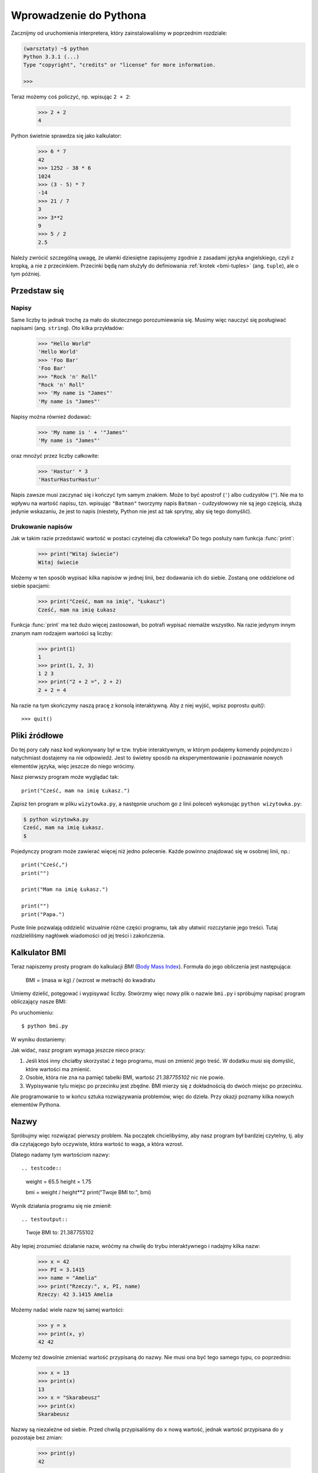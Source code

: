 =======================
Wprowadzenie do Pythona
=======================

Zacznijmy od uruchomienia interpretera, który zainstalowaliśmy w poprzednim rozdziale:

.. code-block:: sh

    (warsztaty) ~$ python
    Python 3.3.1 (...)
    Type "copyright", "credits" or "license" for more information.

    >>>

Teraz możemy coś policzyć, np. wpisując ``2 + 2``:

    >>> 2 + 2
    4

Python świetnie sprawdza się jako kalkulator:

    >>> 6 * 7
    42
    >>> 1252 - 38 * 6
    1024
    >>> (3 - 5) * 7
    -14
    >>> 21 / 7
    3
    >>> 3**2
    9
    >>> 5 / 2
    2.5

Należy zwrócić szczególną uwagę, że ułamki dziesiętne zapisujemy zgodnie
z zasadami języka angielskiego, czyli z kropką, a nie z przecinkiem.
Przecinki będą nam służyły do definiowania :ref:`krotek <bmi-tuples>` (ang. ``tuple``),
ale o tym później.


Przedstaw się
=============

Napisy
------

Same liczby to jednak trochę za mało do skutecznego porozumiewania się.
Musimy więc nauczyć się posługiwać napisami (ang. ``string``). Oto kilka przykładów:

    >>> "Hello World"
    'Hello World'
    >>> 'Foo Bar'
    'Foo Bar'
    >>> "Rock 'n' Roll"
    "Rock 'n' Roll"
    >>> 'My name is "James"'
    'My name is "James"'

Napisy można również dodawać:

    >>> 'My name is ' + '"James"'
    'My name is "James"'

oraz mnożyć przez liczby całkowite:

    >>> 'Hastur' * 3
    'HasturHasturHastur'

Napis zawsze musi zaczynać się i kończyć tym samym znakiem.  Może to
być apostrof (``'``) albo cudzysłów (``"``). Nie ma to wpływu na
wartość napisu, tzn. wpisując ``"Batman"`` tworzymy napis ``Batman`` -
cudzysłowowy nie są jego częścią, służą jedynie wskazaniu, że jest to
napis (niestety, Python nie jest aż tak sprytny, aby się tego domyślić).


Drukowanie napisów
------------------

Jak w takim razie przedstawić wartość w postaci czytelnej dla człowieka?
Do tego posłuży nam funkcja :func:`print`:

    >>> print("Witaj świecie")
    Witaj świecie

Możemy w ten sposób wypisać kilka napisów w jednej linii, bez
dodawania ich do siebie. Zostaną one oddzielone od siebie spacjami:

    >>> print("Cześć, mam na imię", "Łukasz")
    Cześć, mam na imię Łukasz

Funkcja :func:`print` ma też dużo więcej zastosowań, bo potrafi
wypisać niemalże wszystko. Na razie jedynym innym znanym nam rodzajem wartości
są liczby:

    >>> print(1)
    1
    >>> print(1, 2, 3)
    1 2 3
    >>> print("2 + 2 =", 2 + 2)
    2 + 2 = 4

Na razie na tym skończymy naszą pracę z konsolą interaktywną. Aby z niej
wyjść, wpisz poprostu `quit()`::

    >>> quit()


Pliki źródłowe
==============

Do tej pory cały nasz kod wykonywany był w tzw. trybie interaktywnym, w którym
podajemy komendy pojedynczo i natychmiast dostajemy na nie odpowiedź.
Jest to świetny sposób na eksperymentowanie i poznawanie nowych elementów
języka, więc jeszcze do niego wrócimy.

Nasz pierwszy program może wyglądać tak::

    print("Cześć, mam na imię Łukasz.")

Zapisz ten program w pliku ``wizytowka.py``, a następnie uruchom go z linii poleceń
wykonując ``python wizytowka.py``:

.. code-block:: sh

    $ python wizytowka.py
    Cześć, mam na imię Łukasz.
    $

Pojedynczy program może zawierać więcej niż jedno polecenie. Każde powinno znajdować
się w osobnej linii, np.::

    print("Cześć,")
    print("")

    print("Mam na imię Łukasz.")

    print("")
    print("Papa.")

Puste linie pozwalają oddzielić wizualnie różne części
programu, tak aby ułatwić rozczytanie jego treści. Tutaj rozdzieliliśmy
nagłówek wiadomości od jej treści i zakończenia.


Kalkulator BMI
==============

Teraz napiszemy prosty program do kalkulacji `BMI` (`Body Mass Index`_).
Formuła do jego obliczenia jest następująca:

    BMI = (masa w kg) / (wzrost w metrach) do kwadratu

Umiemy dzielić, potęgować i wypisywać liczby. Stwórzmy więc nowy plik
o nazwie ``bmi.py`` i spróbujmy napisać program obliczający nasze BMI:

.. testcode::

    print("Twoje BMI to:", 65.5 / (1.75)**2)

Po uruchomieniu::

    $ python bmi.py

W wyniku dostaniemy:

.. testoutput::

    Twoje BMI to: 21.387755102

Jak widać, nasz program wymaga jeszcze nieco pracy:

1. Jeśli ktoś inny chciałby skorzystać z tego programu, musi on
   zmienić jego treść. W dodatku musi się domyślić, które wartości
   ma zmienić.

2. Osobie, która nie zna na pamięć tabelki BMI, wartość `21.387755102`
   nic nie powie.

3. Wypisywanie tylu miejsc po przecinku jest zbędne. BMI mierzy
   się z dokładnością do dwóch miejsc po przecinku.

Ale programowanie to w końcu sztuka rozwiązywania problemów, więc
do dzieła. Przy okazji poznamy kilka nowych elementów Pythona.

.. _`Body Mass Index`: http://pl.wikipedia.org/wiki/Body_Mass_Index


Nazwy
=====

Spróbujmy więc rozwiązać pierwszy problem. Na początek chcielibyśmy,
aby nasz program był bardziej czytelny, tj. aby dla czytającego
było oczywiste, która wartość to waga, a która wzrost.

Dlatego nadamy tym wartościom nazwy::

.. testcode::

    weight = 65.5
    height = 1.75

    bmi = weight / height**2
    print("Twoje BMI to:", bmi)

Wynik działania programu się nie zmienił::

.. testoutput::

    Twoje BMI to: 21.387755102


Aby lepiej zrozumieć działanie nazw, wróćmy na chwilę do trybu
interaktywnego i nadajmy kilka nazw:

    >>> x = 42
    >>> PI = 3.1415
    >>> name = "Amelia"
    >>> print("Rzeczy:", x, PI, name)
    Rzeczy: 42 3.1415 Amelia

Możemy nadać wiele nazw tej samej wartości:

    >>> y = x
    >>> print(x, y)
    42 42

Możemy też dowolnie zmieniać wartość przypisaną do nazwy. Nie musi
ona być tego samego typu, co poprzednio:

    >>> x = 13
    >>> print(x)
    13
    >>> x = "Skarabeusz"
    >>> print(x)
    Skarabeusz

Nazwy są niezależne od siebie. Przed chwilą przypisaliśmy do ``x``
nową wartość, jednak wartość przypisana do ``y`` pozostaje bez zmian:

    >>> print(y)
    42

.. note:: Dla znających inne języki.

    Pewnie dziwi Cię, dlaczego nie używamy pojęcia "zmienna". To dlatego,
    że nazwy w Pythonie nie działają tak samo jak zmienne. W większości
    języków operacja ``y = x`` stworzyłaby kopię wartości ``x``
    i wstawiła ją do zmiennej ``y``.

    W Pythonie nic nie jest po kryjomu kopiowane. ``y`` staje się jedynie
    alternatywną nazwą dla tej samej wartości. Jeśli zmienimy tę wartość,
    tak ``x``, jak i ``y`` pokażą to samo.

    W naszym przykładzie nie zmieniliśmy wartości liczby ``42``, a
    jedynie wartość przypisaną do ``x`` (w szczególności wartości
    liczb są niezmienne, choć w 1897 r. izba niższa stanu Indiana
    zatwiedziła zmianę wartości liczby ? na ``3`` - wniosek
    upadł dopiero w Senacie). Dlatego ``print(y)`` da nam ``42``.


Jak już widzieliśmy w naszym programie, nazwy możemy nadawać też
wynikom obliczeń oraz używać nazw w obliczeniach:

    >>> w = 65.5
    >>> h = 175.0 / 100.0
    >>> bmi = w / h**2
    >>> print(w, h, bmi)
    65.5 1.75 21.387755102

Jednak raz wyliczona wartość się nie zmienia:

    >>> w = 64
    >>> print(w, h, bmi)
    64 1.75 21.387755102

dopóki nie każemy Pythonowi wyliczyć jej ponownie:

    >>> bmi = w / h**2
    >>> print(w, h, bmi)
    64 1.75 20.8979591837

Na koniec tego rozdziału dodamy kilka komentarzy
do naszego programu, aby użytkownik (włącznie z nami!) pamiętał, że wagę
należy podać w kilogramach.

Komentarzem w Pythonie jest wszystko po znaku ``#`` aż do końca linii::

    # Waga w kilogramach
    weight = 65.5

    # Wzrost w metrach
    height = 1.75

    bmi = weight / height**2 # Obliczamy BMI
    print("Twoje BMI to:", bmi)

Wywoływanie funkcji
===================

Nasz program wygląda już całkiem nieźle, ale użytkownik, chcąc policzyć
swoje BMI, nadal musi zmieniać treść programu. Wygodniej byłoby, gdyby
po uruchomieniu programu mógł wpisać wymagane wartości w konsoli
i odczytać swoje BMI.

Aby móc napisać taki program, musimy nauczyć się operowania funkcjami.
Pierwszą, która poznamy, będzie :func:`help`:

    >>> help
    Type help() for interactive help, or help(object) for help about object.

:func:`help` jest bardzo przyjazną funkcją, bo sama nam mówi, jak powinniśmy jej
używać. Pomaga też w zrozumieniu innych funkcji:

    >>> help(input)  # doctest: +SKIP
    Help on built-in function input in module builtins:
    <BLANKLINE>
    input(...)
        input([prompt]) -> string
    <BLANKLINE>
        Read a string from standard input.  The trailing newline is stripped.
        If the user hits EOF (Unix: Ctl-D, Windows: Ctl-Z+Return), raise EOFError.
        On Unix, GNU readline is used if enabled.  The prompt string, if given,
        is printed without a trailing newline before reading.

Właśnie :func:`input` będziemy używać do wczytywania danych od użytkownika.
Jak czytamy w opisie, wczytuje ona napis::

.. TODO : wywołanie funkcji a funkcja, trzeba dopisać "()".

    >>> input()
    ala ma kota
    'ala ma kota'

Funkcja ta będzie bardziej użyteczna, jeśli zapamiętamy wczytany
napis pod jakąś nazwą::

    >>> name = input()
    Joanna
    >>> name
    'Joanna'
    >>> print('Twoje imię to:", name)
    Twoje imię to: Joanna

Czy to już wystarcza nam do poprawienia programu?

.. testsetup:: raw_input_test

    input.queue.append("60.5")

.. doctest:: raw_input_test

    >>> w = input()
    60.5
    >>> w
    '60.5'
    >>> print(w + 3)
    Traceback (most recent call last):
      File "<stdin>", line 1, in <module>
    TypeError: Can't convert 'int' object to str implicitly

Jak widać, Python nie wie, o co nam chodzi i jakiego właściwie wyniku
oczekujemy. Jak pokazaliśmy wcześniej, zarówno napisy (``str``), jak i liczby (``int``)
można do siebie dodawać. Python nie wie, czy chodzi nam o liczbę ``63.5``, czy
o napis ``"60.53"``. Tylko my to wiemy i musimy zawrzeć tę informację w programie.

Poznajmy więc dwie kolejne funkcje:

    >>> help(int)  # doctest: +NORMALIZE_WHITESPACE
    Help on class int in module builtin:
    <BLANKLINE>
    class int(object)
    |  int(x[, base]) -> integer
    |
    |  Convert a string or number to an integer, if possible. ...

oraz

    >>> help(float)  # doctest: +NORMALIZE_WHITESPACE
    Help on class float in module builtin:
    <BLANKLINE>
    class float(object)
    |  float(x) -> floating point number
    |
    |  Convert a string or number to a floating point number, if possible.
    |  ...

Funkcja :func:`help` nie omieszkała nas poinformować, iż w rzeczywistości
:func:`int` i :func:`float` nie są funkcjami, lecz klasami
(o czym będzie więcej później) - stąd też informacja na temat wszystkich
innych rzeczy, do których można ich użyć. Nas na razie interesuje
jedynie podstawowa funkcjonalność zamiany napisów na liczby
odpowiedniego typu.

Przetestujmy :func:`int` i :func:`float`:

    >>> int("0")
    0
    >>> int(" 63 ")
    63
    >>> int("60.5")
    Traceback (most recent call last):
      File "<stdin>", line 1, in <module>
    ValueError: invalid literal for int() with base 10: '60.5'
    >>> float("0")
    0.0
    >>> float(" 63 ")
    63.0
    >>> float("60.5")
    60.5


Zanim skorzystamy z nowo poznanych funkcji w naszym programie,
skonstruujmy oczekiwany plan jego działania:

1. Poproś użytkownika o podanie wzrostu
2. Wczytaj od użytkownika napis i zapamiętaj go pod nazwą ``height``
3. Zamień napis na liczbę z ułamkiem
4. Poproś użytkownika o podanie wagi
5. Wczytaj od użytkownika napis i zapamiętaj pod nazwą ``weight``
6. Zamień napis na liczbę z ułamkiem
7. Korzystając z zapamiętanych wartości, oblicz BMI i zapamiętaj jako ``bmi``
8. Wypisz obliczone BMI


Nie powinno nas zaskoczyć, że te osiem punktów można wprost
przełożyć na osiem linii naszego programu (nie licząc odstępów):

.. testsetup::

    input.queue.append("1.75")
    input.queue.append("65.5")

.. testcode::

    print("Podaj wzrost w metrach:")
    height = input()
    height = float(height)

    print("Podaj wagę w kilogramach:")
    weight = input()
    weight = float(weight)

    bmi = weight / height**2 # Obliczamy BMI
    print("Twoje BMI to:", bmi)

.. testoutput::

    Podaj wzrost w metrach:
    1.75
    Podaj wagę w kilogramach:
    65.5
    Twoje BMI to: 21.387755102


Podsumowując: aby wywołać funkcję, musimy znać jej nazwę (poznaliśmy
dotąd cześć: :func:`print`, :func:`help`, :func:`input`, :func:`int`, :func:`float` i :func:`quit`),
oraz wiedzieć, jakich danych ona od nas oczekuje (tzw. lista argumentów).

Podanie samej nazwy nie wywoła funkcji, powie nam jedynie, że to funkcja:

    >>> input  # doctest: +SKIP
    <built-in function input>

Aby wywołać funkcję, musimy dopisać nawiasy po jej nazwie:

    >>> input()

W tym momencie funkcja zostanie wykonana przez Pythona.

Wszystkie argumenty podajemy w nawiasach. Aby podać więcej niż jeden,
rozdzielamy je przecinkiem:

    >>> int("FF", 16)
    255


Sprawdzanie warunków
====================

Przejdźmy do naszego następnego problemu. Chcemy, aby nasz program, korzystając z poniższej tabeli, 
wypisał odpowiednią dla obliczonego BMI klasyfikację:


=====================   ==================
   BMI                      Klasyfikacja
=====================   ==================
 < 18,5                      niedowaga
 18,5 – 24,99             waga prawidłowa
 :math:`\ge` 25,0             nadwaga
=====================   ==================

Skorzystamy więc z tzw. instrukcji warunkowej :keyword:`if`, która
wykonuje dalszą część programu pod podanym warunkiem:

.. testsetup::

    input.queue.append("1.75")
    input.queue.append("65.5")

.. testcode::

    print("Podaj wzrost w metrach:")
    height = input()
    height = float(height)

    print("Podaj wagę w kilogramach:")
    weight = input()
    weight = float(weight)

    bmi = weight / height**2 # Obliczamy BMI

    if bmi < 18.5:
        print("niedowaga")
    elif bmi < 25.0:
        print("waga prawidłowa")
    else:
        print("nadwaga")

.. testoutput::

    Podaj wzrost w metrach:
    1.75
    Podaj wagę w kilogramach:
    65.5
    waga prawidłowa

Porównania: prawda czy fałsz?
-----------------------------

Pierwszym elementem, o którym jeszcze nie wspomnieliśmy, są porównania.
Dla liczb działają one identycznie jak na lekcjach matematyki:

    >>> 2 > 1
    True
    >>> 1 == 2
    False
    >>> 1 == 1.0
    True
    >>> 10 >= 10
    True
    >>> 13 <= 1 + 3
    False
    >>> -1 != 0
    True

Wynikiem porównania jest zawsze ``True`` albo ``False``. 
Porównania można łączyć w bardziej skomplikowane warunki za pomocą słów :keyword:`and` oraz
:keyword:`or`:

    >>> x = 5
    >>> x < 10
    True
    >>> 2*x > x
    True
    >>> (x < 10) and (2*x > x)
    True
    >>> (x != 5) and (x != 4)
    False
    >>> (x != 5) and (x != 4) or (x == 5)
    True


Wcięcia
-------

Kolejna rzecz, na którą warto zwrócić uwagę, to wcięcia w kodzie.
Otwórz tryb interaktywny i wpisz prosty warunek, np.::

    >>> if 2 > 1:
    ...

Na razie nic się jeszcze nie wydarzyło, o czym świadczą kropki zamiast
zachęty ``>>>``, którą dotąd widzieliśmy. Python oczekuje od nas dalszych
instrukcji, które mają być wykonane, jeśli warunek ``2 > 1`` okaże się
prawdziwy. Sprawmy, żeby wypisał "OK":

    >>> if 2 > 1:
    ... print("OK")
      File "<stdin>", line 2
        print("OK")
            ^
    IndentationError: expected an indented block

Niestety, nie udało się nam. Python musi wiedzieć, czy instrukcja, którą
wpisaliśmy, jest kontynuacją :keyword:`if` czy kolejną instrukcją nieobjętą warunkiem. 
W tym celu musimy wciąć nasz kod:

    >>> if 2 > 1:
    ...  print("OK")
    ...
    OK

Wystarczy do tego jedna spacja albo ``TAB``. Jednak wszystkie linie, które mają
się wykonywać po sobie, muszą być wcięte tak samo:

    >>> if -1 < 0:
    ...  print("A")
    ...   print("B")
      File "<stdin>", line 3
        print("B")
        ^
    IndentationError: unexpected indent

    >>> if -1 < 0:
    ...     print("A")
    ...   print("B")
      File "<stdin>", line 3
        print("B")
                ^
    IndentationError: unindent does not match any outer indentation level

    >>> if -1 < 0:
    ...   print("A")
    ...   print("B")
    ...
    A
    B


Aby uniknąć chaosu, większość programistów Pythona używa czterech spacji
na każdy poziom wcięcia. My też będziemy tak robić:

    >>> if 2 > 1:
    ...     if 3 > 2:
    ...         print("OK")
    ...     else:
    ...         print("FAIL")
    ...     print("DONE")
    OK
    DONE


Co, jeśli nie?
-------------

Samo :keyword:`if` właściwie by nam wystarczyło do napisania naszego
programu::

    if bmi < 18.5:
        print("niedowaga")
    if bmi >= 18.5:
        if bmi < 25.0:
            print("waga prawidłowa")
    if bmi >= 25.0:
        print("nadwaga")

Jednak użyliśmy jeszcze :keyword:`else` i :keyword:`elif`, aby
nie musieć powtarzać podobnych warunków oraz zwiększyć czytelność.
W bardziej skomplikowanych programach może nie być oczywiste na pierwszy
rzut oka, że kolejny warunek jest przeciwieństwem poprzedniego.

Korzystając z :keyword:`else` mamy gwarancję, że podane tam instrukcje
zostaną wykonane tylko jeśli nie zostały wykonane instrukcje wpisane
pod :keyword:`if`::

    if bmi < 18.5:
        print("niedowaga")
    else:
        # jeśli nasz program wykonuje tę instrukcję,
        # to na pewno bmi >= 18.5 !
        if bmi < 25.0:
            print("waga prawidłowa")
        else:
            # teraz na pewno bmi >= 25.0, więc nie musimy
            # już tego sprawdzać
            print("nadwaga")

Zwróć szczególną uwagę na wcięcia. ;) Każde użycie :keyword:`else`,
będzie powodować, że nasz kod będzie coraz bardziej wcięty. Jest to
bardzo uciążliwe, gdy mamy do sprawdzenia kilka czy kilkanaście
wykluczających się warunków. Dlatego autorzy języka dodali drobne
"usprawnienie" w postaci instrukcji :keyword:`elif`, która pozwala
od razu sprawdzić kolejny warunek::

    if n < 1:
        print("jeden")
    elif n < 2:
        # jeśli nie było n < 1, a jest n < 2
        print("dwa")
    elif n < 3:
        # jeśli żaden z poprzednich warunków nie zaszedł, tj.
        # n >= 1 i n>= 2, ale n < 3
        print("trzy")
    else:
        # trolle umieją liczyć jedynie do trzech
        print("dużo")


Formatowanie napisów
====================

Ostatnim problemem, o którym wspomnieliśmy, była zbyt duża ilość cyfr
w wypisywanym BMI. Ze wszystkich trzech jest on najprostszy do rozwiązania,
dlatego zostawiliśmy go sobie na koniec naszej "przygody" z kalkulatorem
BMI.

Wiemy już, że napisy można dodawać do siebie oraz mnożyć przez
liczby całkowite. Zaraz zobaczymy, że można też wykonać na nich operację
formatowania. Jednak najpierw potrzebny nam będzie jeszcze jeden typ
danych (oprócz napisów i liczb, które już znamy).


.. _bmi-tuples:

Krotki
------

Na samym początku wspomnieliśmy już, że nie możemy używać przecinka
w liczbach, bo będzie nam potrzebny później do krotek. A oto i one:

    >>> 1, 2, 3
    (1, 2, 3)
    >>> ("Ala", 15)
    ('Ala', 15)
    >>> x = 1,5
    >>> print(x)
    (1, 5)

Krotka to nic innego jak kilka wartości zgrupowanych w jedną. Wartości,
które chcemy zgrupować, rozdzielamy przecinkami. Dla zwiększenia czytelności możemy całość otoczyć
nawiasami, ale nie jest to konieczne - z wyjątkiem przypadku, gdy
chcemy zgrupować zero elementów (jakkolwiek dziwnie może to brzmieć):

    >>> ()
    ()

Krotki można ze sobą łączyć:

    >>> names = ("Paulina", "Kowalska")
    >>> details = (27, 1.70)
    >>> names + details
    ('Paulina', 'Kowalska', 27, 1.7)

Mogą też zawierać inne krotki, np. informację o punkcie na mapie możemy
zgrupować w następujący sposób::

    >>> point = ("Nazwa punktu", (x, y))

gdzie ``x`` i ``y`` to jakieś liczby.

Do zgrupowanych wartości możemy odwołać się używając ich pozycji
w krotce (licząc od zera), np.:

    >>> p = (10, 15)
    >>> p[0]  # pierwsza wartość
    10
    >>> p[1]  # druga wartość
    15


Formatowanie
------------

Wracając do naszego programu: aktualnie jego wynik sprowadza się do
jednej linijki. Teraz chcemy wypisać zarówno BMI jako
liczbę oraz przedział, w którym się mieści, tj.::

    Twoje BMI jest równe: 21.39 (waga prawidłowa)

Zmodyfikuj aktualny program tak, aby obliczone BMI było dostępne pod
nazwą ``bmi``, a nazwa przedziału pod nazwą ``category``. Wtedy będziemy mogli użyć :func:`print` 
i uzyskać pożądany wynik:

.. testsetup::

    bmi = 21.387755102
    category = "waga prawidłowa"

.. testcode::

    print("Twoje BMI jest równe:", bmi, "(" + category + ")")

.. testoutput::
    :hide:

    Twoje BMI jest równe: 21.387755102 (waga prawidłowa)

No prawie, nadal mamy zbyt dużo cyfr. W dodatku mielibyśmy problem,
gdybyśmy chcieli np. wygenerować taki napis i zapamiętać pod jakąś
nazwą, bo korzystamy z :func:`print` do rozdzielania elementów.
Na szczęście jest lepszy sposób:

    >>> bmi = 21.387755102
    >>> category = "waga prawidłowa"
    >>> wynik = "Twoje BMI: %f (%s)" % (bmi, category)
    >>> wynik
    'Twoje BMI: 21.387755 (waga prawid\u0142owa)'
    >>> print(wynik)
    Twoje BMI: 21.387755 (waga prawidłowa)

Mamy tutaj napis i krotkę połączone znakiem ``%``. Napis jest szablonem,
który będziemy wypełniać wartościami z krotki. Miejsca do wstawienia
oznaczone są również procentem (``%``). Następująca po nim litera
określa jakiego rodzaju wartość będziemy chcieli wstawić w to miejsce.
I tak, liczbom całkowitym odpowiada ``i`` jak **integer** (zamiennie używa się
też ``d`` jak **decimal**), napisom ``s`` jak **string**, a liczbom
zmiennoprzecinkowym ``f`` jak **float**:

    >>> "Napis: %s, Liczby: %d %f" % ("Ala", 10, 3.1415)
    'Napis: Ala, Liczby: 10 3.141500'

Teraz zamiast dziewięciu miejsc po przecinku zawsze dostajemy
sześć, jednak formatowanie ma tę zaletę, że pozwala nam na większą
kontrolę poprzez wstawienie pomiędzy ``%`` a znak ``f`` dodatkowych
informacji, np. jeśli chcemy wyświetlić tylko dwa miejsca po kropce:

    >>> "%.2f" % 3.1415
    '3.14'
    >>> "%.2f" % 21.387755102
    '21.39'

Opcji formatowania jest mnóstwo, więc nie będziemy ich tu wszystkich
pokazywać. Jedną z bardziej przydatnych jest wyrównanie do
konkretnej liczby znaków:

.. testcode::

    WIDTH = 28

    print("-" * WIDTH)
    print("| Imię i Nazwisko |  Waga  |")
    print("-" * WIDTH)
    print("| %15s | %6.2f |" % ("Łukasz", 67.5))
    print("| %15s | %6.2f |" % ("Pudzian", 123))
    print("-" * WIDTH)

.. testoutput::

    ----------------------------
    | Imię i Nazwisko |  Waga  |
    ----------------------------
    |          Łukasz |  67.50 |
    |         Pudzian | 123.00 |
    ----------------------------

Możemy też wyrównać napis do lewej dodając ``-`` przed liczbą znaków:

.. testcode::

    WIDTH = 28

    print("-" * WIDTH)
    print("| Imię i Nazwisko |  Waga  |")
    print("-" * WIDTH)
    print("| %-15s | %6.2f |" % ("Łukasz", 67.5))
    print("| %-15s | %6.2f |" % ("Pudzian", 123))
    print("-" * WIDTH)

.. testoutput::

    ----------------------------
    | Imię i Nazwisko |  Waga  |
    ----------------------------
    | Łukasz          |  67.50 |
    | Pudzian         | 123.00 |
    ----------------------------

Wyrównanie na środek pozostawiamy jako ćwiczenie dla czytelnika. ;)


Podsumowanie
============

W tym rozdziale poznaliśmy podstawy składni Pythona. Wiemy jak
zapisać liczby całkowite, liczby zmiennoprzecinkowe, napisy oraz
krotki z nich złożone.

Poznaliśmy funkcję :func:`print`, która wypisuje informacje
użytkownikowi oraz funkcję :func:`input`, która je od niego wczytuje.

Wiemy też, że wcięcia mogą mieć znaczenie, szczególnie gdy chcemy użyć
instrukcji :keyword:`if` (również w połączeniu z :keyword:`else` i :keyword:`elif`).

Umiemy stworzyć plik z programem i go uruchomić. Nasz program prosi
użytkownika, aby odpowiedział na kilka prostych pytań, wykonuje obliczenia
i prezentuje wynik w użytecznej dla niego formie.

Całkiem sporo jak na nasz pierwszy program. Przed nami jeszcze dużo pracy,
ale jak najbardziej możemy być dumni z tego co udało nam się zrobić do
tej pory.
